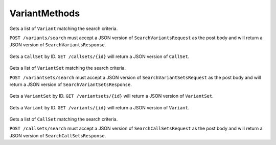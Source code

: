 VariantMethods
**************

 .. function:: searchVariants(request)

  :param request: SearchVariantsRequest: This request maps to the body of `POST /variants/search` as JSON.
  :return type: SearchVariantsResponse
  :throws: GAException

Gets a list of ``Variant`` matching the search criteria.

``POST /variants/search`` must accept a JSON version of
``SearchVariantsRequest`` as the post body and will return a JSON
version of ``SearchVariantsResponse``.


 .. function:: getCallSet(id)

  :param id: string: The ID of the `CallSet`.
  :return type: org.ga4gh.models.CallSet
  :throws: GAException

Gets a ``CallSet`` by ID. ``GET /callsets/{id}`` will return a JSON
version of ``CallSet``.


 .. function:: searchVariantSets(request)

  :param request: SearchVariantSetsRequest: This request maps to the body of `POST /variantsets/search` as JSON.
  :return type: SearchVariantSetsResponse
  :throws: GAException

Gets a list of ``VariantSet`` matching the search criteria.

``POST /variantsets/search`` must accept a JSON version of
``SearchVariantSetsRequest`` as the post body and will return a JSON
version of ``SearchVariantSetsResponse``.


 .. function:: getVariantSet(id)

  :param id: string: The ID of the `VariantSet`.
  :return type: org.ga4gh.models.VariantSet
  :throws: GAException

Gets a ``VariantSet`` by ID. ``GET /variantsets/{id}`` will return a
JSON version of ``VariantSet``.


 .. function:: getVariant(id)

  :param id: string: The ID of the `Variant`.
  :return type: org.ga4gh.models.Variant
  :throws: GAException

Gets a ``Variant`` by ID. ``GET /variants/{id}`` will return a JSON
version of ``Variant``.


 .. function:: searchCallSets(request)

  :param request: SearchCallSetsRequest: This request maps to the body of `POST /callsets/search` as JSON.
  :return type: SearchCallSetsResponse
  :throws: GAException

Gets a list of ``CallSet`` matching the search criteria.

``POST /callsets/search`` must accept a JSON version of
``SearchCallSetsRequest`` as the post body and will return a JSON
version of ``SearchCallSetsResponse``.


.. avro:error:: GAException

  A general exception type.
  

.. avro:enum:: Strand

  :symbols: NEG_STRAND|POS_STRAND
  Indicates the DNA strand associate for some data item. \*
  ``NEG_STRAND``: The negative (-) strand. \* ``POS_STRAND``: The postive
  (+) strand.
  

.. avro:record:: Position

  :field referenceName:
    The name of the ``Reference`` on which the ``Position`` is located.
    
  :type referenceName: string
  :field position:
    The 0-based offset from the start of the forward strand for that
    ``Reference``. Genomic positions are non-negative integers less than
    ``Reference`` length.
    
  :type position: long
  :field strand:
    Strand the position is associated with.
    
  :type strand: Strand

  A ``Position`` is an unoriented base in some ``Reference``. A
  ``Position`` is represented by a ``Reference`` name, and a base number
  on that ``Reference`` (0-based).
  

.. avro:record:: ExternalIdentifier

  :field database:
    The source of the identifier. (e.g. ``Ensembl``)
    
  :type database: string
  :field identifier:
    The ID defined by the external database. (e.g. ``ENST00000000000``)
    
  :type identifier: string
  :field version:
    The version of the object or the database (e.g. ``78``)
    
  :type version: string

  Identifier from a public database
  

.. avro:enum:: CigarOperation

  :symbols: ALIGNMENT_MATCH|INSERT|DELETE|SKIP|CLIP_SOFT|CLIP_HARD|PAD|SEQUENCE_MATCH|SEQUENCE_MISMATCH
  An enum for the different types of CIGAR alignment operations that
  exist. Used wherever CIGAR alignments are used. The different enumerated
  values have the following usage:
  
  -  ``ALIGNMENT_MATCH``: An alignment match indicates that a sequence can
     be aligned to the reference without evidence of an INDEL. Unlike the
     ``SEQUENCE_MATCH`` and ``SEQUENCE_MISMATCH`` operators, the
     ``ALIGNMENT_MATCH`` operator does not indicate whether the reference
     and read sequences are an exact match. This operator is equivalent to
     SAM's ``M``.
  -  ``INSERT``: The insert operator indicates that the read contains
     evidence of bases being inserted into the reference. This operator is
     equivalent to SAM's ``I``.
  -  ``DELETE``: The delete operator indicates that the read contains
     evidence of bases being deleted from the reference. This operator is
     equivalent to SAM's ``D``.
  -  ``SKIP``: The skip operator indicates that this read skips a long
     segment of the reference, but the bases have not been deleted. This
     operator is commonly used when working with RNA-seq data, where reads
     may skip long segments of the reference between exons. This operator
     is equivalent to SAM's 'N'.
  -  ``CLIP_SOFT``: The soft clip operator indicates that bases at the
     start/end of a read have not been considered during alignment. This
     may occur if the majority of a read maps, except for low quality
     bases at the start/end of a read. This operator is equivalent to
     SAM's 'S'. Bases that are soft clipped will still be stored in the
     read.
  -  ``CLIP_HARD``: The hard clip operator indicates that bases at the
     start/end of a read have been omitted from this alignment. This may
     occur if this linear alignment is part of a chimeric alignment, or if
     the read has been trimmed (e.g., during error correction, or to trim
     poly-A tails for RNA-seq). This operator is equivalent to SAM's 'H'.
  -  ``PAD``: The pad operator indicates that there is padding in an
     alignment. This operator is equivalent to SAM's 'P'.
  -  ``SEQUENCE_MATCH``: This operator indicates that this portion of the
     aligned sequence exactly matches the reference (e.g., all bases are
     equal to the reference bases). This operator is equivalent to SAM's
     '='.
  -  ``SEQUENCE_MISMATCH``: This operator indicates that this portion of
     the aligned sequence is an alignment match to the reference, but a
     sequence mismatch (e.g., the bases are not equal to the reference).
     This can indicate a SNP or a read error. This operator is equivalent
     to SAM's 'X'.
  

.. avro:record:: CigarUnit

  :field operation:
    The operation type.
    
  :type operation: CigarOperation
  :field operationLength:
    The number of bases that the operation runs for.
    
  :type operationLength: long
  :field referenceSequence:
    ``referenceSequence`` is only used at mismatches (``SEQUENCE_MISMATCH``)
    and deletions (``DELETE``). Filling this field replaces the MD tag. If
    the relevant information is not available, leave this field as ``null``.
    
  :type referenceSequence: null|string

  A structure for an instance of a CIGAR operation.
  

.. avro:record:: VariantSetMetadata

  :field key:
    The top-level key.
    
  :type key: string
  :field value:
    The value field for simple metadata.
    
  :type value: string
  :field id:
    User-provided ID field, not enforced by this API. Two or more pieces of
    structured metadata with identical id and key fields are considered
    equivalent.
    
  :type id: string
  :field type:
    The type of data.
    
  :type type: string
  :field number:
    The number of values that can be included in a field described by this
    metadata.
    
  :type number: string
  :field description:
    A textual description of this metadata.
    
  :type description: string
  :field info:
    Remaining structured metadata key-value pairs.
    
  :type info: map<array<string>>

  This metadata represents VCF header information.
  

.. avro:record:: VariantSet

  :field id:
    The variant set ID.
    
  :type id: string
  :field name:
    The variant set name.
    
  :type name: null|string
  :field datasetId:
    The ID of the dataset this variant set belongs to.
    
  :type datasetId: string
  :field referenceSetId:
    The reference set the variants in this variant set are using.
    
  :type referenceSetId: string
  :field metadata:
    The metadata associated with this variant set. This is equivalent to the
    VCF header information not already presented in first class fields.
    
  :type metadata: array<VariantSetMetadata>

  ``Variant`` and ``CallSet`` both belong to a ``VariantSet``.
  ``VariantSet`` belongs to a ``Dataset``. The variant set is equivalent
  to a VCF file.
  

.. avro:record:: CallSet

  :field id:
    The call set ID.
    
  :type id: string
  :field name:
    The call set name.
    
  :type name: null|string
  :field sampleId:
    The sample this call set's data was generated from.
    
  :type sampleId: null|string
  :field variantSetIds:
    The IDs of the variant sets this call set has calls in.
    
  :type variantSetIds: array<string>
  :field created:
    The date this call set was created in milliseconds from the epoch.
    
  :type created: null|long
  :field updated:
    The time at which this call set was last updated in milliseconds from
    the epoch.
    
  :type updated: null|long
  :field info:
    A map of additional call set information.
    
  :type info: map<array<string>>

  A ``CallSet`` is a collection of variant calls for a particular sample.
  It belongs to a ``VariantSet``. This is equivalent to one column in VCF.
  

.. avro:record:: Call

  :field callSetName:
    The name of the call set this variant call belongs to. If this field is
    not present, the ordering of the call sets from a
    ``SearchCallSetsRequest`` over this ``VariantSet`` is guaranteed to
    match the ordering of the calls on this ``Variant``. The number of
    results will also be the same.
    
  :type callSetName: null|string
  :field callSetId:
    The ID of the call set this variant call belongs to.
    
    If this field is not present, the ordering of the call sets from a
    ``SearchCallSetsRequest`` over this ``VariantSet`` is guaranteed to
    match the ordering of the calls on this ``Variant``. The number of
    results will also be the same.
    
  :type callSetId: null|string
  :field genotype:
    The genotype of this variant call.
    
    A 0 value represents the reference allele of the associated ``Variant``.
    Any other value is a 1-based index into the alternate alleles of the
    associated ``Variant``.
    
    If a variant had a referenceBases field of "T", an alternateBases value
    of ["A", "C"], and the genotype was [2, 1], that would mean the call
    represented the heterozygous value "CA" for this variant. If the
    genotype was instead [0, 1] the represented value would be "TA".
    Ordering of the genotype values is important if the phaseset field is
    present.
    
  :type genotype: array<int>
  :field phaseset:
    If this field is not null, this variant call's genotype ordering implies
    the phase of the bases and is consistent with any other variant calls on
    the same contig which have the same phaseset string.
    
  :type phaseset: null|string
  :field genotypeLikelihood:
    The genotype likelihoods for this variant call. Each array entry
    represents how likely a specific genotype is for this call as
    log10(P(data \| genotype)), analogous to the GL tag in the VCF spec. The
    value ordering is defined by the GL tag in the VCF spec.
    
  :type genotypeLikelihood: array<double>
  :field info:
    A map of additional variant call information.
    
  :type info: map<array<string>>

  A ``Call`` represents the determination of genotype with respect to a
  particular ``Variant``.
  
  It may include associated information such as quality and phasing. For
  example, a call might assign a probability of 0.32 to the occurrence of
  a SNP named rs1234 in a call set with the name NA12345.
  

.. avro:record:: Variant

  :field id:
    The variant ID.
    
  :type id: string
  :field variantSetId:
    The ID of the ``VariantSet`` this variant belongs to. This transitively
    defines the ``ReferenceSet`` against which the ``Variant`` is to be
    interpreted.
    
  :type variantSetId: string
  :field names:
    Names for the variant, for example a RefSNP ID.
    
  :type names: array<string>
  :field created:
    The date this variant was created in milliseconds from the epoch.
    
  :type created: null|long
  :field updated:
    The time at which this variant was last updated in milliseconds from the
    epoch.
    
  :type updated: null|long
  :field referenceName:
    The reference on which this variant occurs. (e.g. ``chr20`` or ``X``)
    
  :type referenceName: string
  :field start:
    The start position at which this variant occurs (0-based). This
    corresponds to the first base of the string of reference bases. Genomic
    positions are non-negative integers less than reference length. Variants
    spanning the join of circular genomes are represented as two variants
    one on each side of the join (position 0).
    
  :type start: long
  :field end:
    The end position (exclusive), resulting in [start, end) closed-open
    interval. This is typically calculated by
    ``start + referenceBases.length``.
    
  :type end: long
  :field referenceBases:
    The reference bases for this variant. They start at the given start
    position.
    
  :type referenceBases: string
  :field alternateBases:
    The bases that appear instead of the reference bases. Multiple alternate
    alleles are possible.
    
  :type alternateBases: array<string>
  :field info:
    A map of additional variant information.
    
  :type info: map<array<string>>
  :field calls:
    The variant calls for this particular variant. Each one represents the
    determination of genotype with respect to this variant. ``Call``\ s in
    this array are implicitly associated with this ``Variant``.
    
  :type calls: array<Call>

  A ``Variant`` represents a change in DNA sequence relative to some
  reference. For example, a variant could represent a SNP or an insertion.
  Variants belong to a ``VariantSet``. This is equivalent to a row in VCF.
  

.. avro:record:: SearchVariantSetsRequest

  :field datasetId:
    The ``Dataset`` to search.
    
  :type datasetId: string
  :field pageSize:
    Specifies the maximum number of results to return in a single page. If
    unspecified, a system default will be used.
    
  :type pageSize: null|int
  :field pageToken:
    The continuation token, which is used to page through large result sets.
    To get the next page of results, set this parameter to the value of
    ``nextPageToken`` from the previous response.
    
  :type pageToken: null|string

  This request maps to the body of ``POST /variantsets/search`` as JSON.
  

.. avro:record:: SearchVariantSetsResponse

  :field variantSets:
    The list of matching variant sets.
    
  :type variantSets: array<org.ga4gh.models.VariantSet>
  :field nextPageToken:
    The continuation token, which is used to page through large result sets.
    Provide this value in a subsequent request to return the next page of
    results. This field will be empty if there aren't any additional
    results.
    
  :type nextPageToken: null|string

  This is the response from ``POST /variantsets/search`` expressed as
  JSON.
  

.. avro:record:: SearchVariantsRequest

  :field variantSetId:
    The ``VariantSet`` to search.
    
  :type variantSetId: string
  :field callSetIds:
    Only return variant calls which belong to call sets with these IDs. If
    an empty array, returns variants without any call objects. If null,
    returns all variant calls.
    
  :type callSetIds: null|array<string>
  :field referenceName:
    Required. Only return variants on this reference.
    
  :type referenceName: string
  :field start:
    Required. The beginning of the window (0-based, inclusive) for which
    overlapping variants should be returned. Genomic positions are
    non-negative integers less than reference length. Requests spanning the
    join of circular genomes are represented as two requests one on each
    side of the join (position 0).
    
  :type start: long
  :field end:
    Required. The end of the window (0-based, exclusive) for which
    overlapping variants should be returned.
    
  :type end: long
  :field pageSize:
    Specifies the maximum number of results to return in a single page. If
    unspecified, a system default will be used.
    
  :type pageSize: null|int
  :field pageToken:
    The continuation token, which is used to page through large result sets.
    To get the next page of results, set this parameter to the value of
    ``nextPageToken`` from the previous response.
    
  :type pageToken: null|string

  This request maps to the body of ``POST /variants/search`` as JSON.
  

.. avro:record:: SearchVariantsResponse

  :field variants:
    The list of matching variants. If the ``callSetId`` field on the
    returned calls is not present, the ordering of the call sets from a
    ``SearchCallSetsRequest`` over the parent ``VariantSet`` is guaranteed
    to match the ordering of the calls on each ``Variant``. The number of
    results will also be the same.
    
  :type variants: array<org.ga4gh.models.Variant>
  :field nextPageToken:
    The continuation token, which is used to page through large result sets.
    Provide this value in a subsequent request to return the next page of
    results. This field will be empty if there aren't any additional
    results.
    
  :type nextPageToken: null|string

  This is the response from ``POST /variants/search`` expressed as JSON.
  

.. avro:record:: SearchCallSetsRequest

  :field variantSetId:
    The VariantSet to search.
    
  :type variantSetId: string
  :field name:
    Only return call sets with this name (case-sensitive, exact match).
    
  :type name: null|string
  :field pageSize:
    Specifies the maximum number of results to return in a single page. If
    unspecified, a system default will be used.
    
  :type pageSize: null|int
  :field pageToken:
    The continuation token, which is used to page through large result sets.
    To get the next page of results, set this parameter to the value of
    ``nextPageToken`` from the previous response.
    
  :type pageToken: null|string

  This request maps to the body of ``POST /callsets/search`` as JSON.
  

.. avro:record:: SearchCallSetsResponse

  :field callSets:
    The list of matching call sets.
    
  :type callSets: array<org.ga4gh.models.CallSet>
  :field nextPageToken:
    The continuation token, which is used to page through large result sets.
    Provide this value in a subsequent request to return the next page of
    results. This field will be empty if there aren't any additional
    results.
    
  :type nextPageToken: null|string

  This is the response from ``POST /callsets/search`` expressed as JSON.
  

